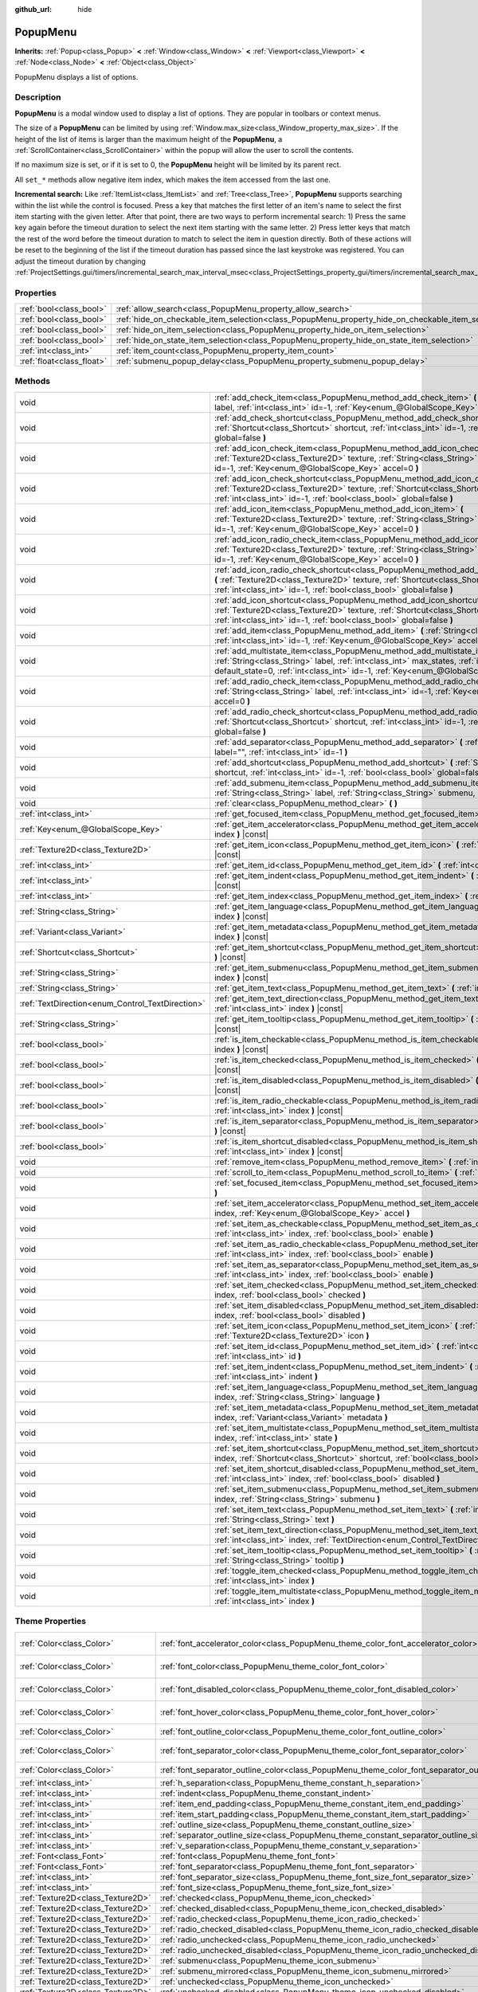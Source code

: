 :github_url: hide

.. DO NOT EDIT THIS FILE!!!
.. Generated automatically from Godot engine sources.
.. Generator: https://github.com/godotengine/godot/tree/master/doc/tools/make_rst.py.
.. XML source: https://github.com/godotengine/godot/tree/master/doc/classes/PopupMenu.xml.

.. _class_PopupMenu:

PopupMenu
=========

**Inherits:** :ref:`Popup<class_Popup>` **<** :ref:`Window<class_Window>` **<** :ref:`Viewport<class_Viewport>` **<** :ref:`Node<class_Node>` **<** :ref:`Object<class_Object>`

PopupMenu displays a list of options.

.. rst-class:: classref-introduction-group

Description
-----------

**PopupMenu** is a modal window used to display a list of options. They are popular in toolbars or context menus.

The size of a **PopupMenu** can be limited by using :ref:`Window.max_size<class_Window_property_max_size>`. If the height of the list of items is larger than the maximum height of the **PopupMenu**, a :ref:`ScrollContainer<class_ScrollContainer>` within the popup will allow the user to scroll the contents.

If no maximum size is set, or if it is set to 0, the **PopupMenu** height will be limited by its parent rect.

All ``set_*`` methods allow negative item index, which makes the item accessed from the last one.

\ **Incremental search:** Like :ref:`ItemList<class_ItemList>` and :ref:`Tree<class_Tree>`, **PopupMenu** supports searching within the list while the control is focused. Press a key that matches the first letter of an item's name to select the first item starting with the given letter. After that point, there are two ways to perform incremental search: 1) Press the same key again before the timeout duration to select the next item starting with the same letter. 2) Press letter keys that match the rest of the word before the timeout duration to match to select the item in question directly. Both of these actions will be reset to the beginning of the list if the timeout duration has passed since the last keystroke was registered. You can adjust the timeout duration by changing :ref:`ProjectSettings.gui/timers/incremental_search_max_interval_msec<class_ProjectSettings_property_gui/timers/incremental_search_max_interval_msec>`.

.. rst-class:: classref-reftable-group

Properties
----------

.. table::
   :widths: auto

   +---------------------------+----------------------------------------------------------------------------------------------------+-----------+
   | :ref:`bool<class_bool>`   | :ref:`allow_search<class_PopupMenu_property_allow_search>`                                         | ``true``  |
   +---------------------------+----------------------------------------------------------------------------------------------------+-----------+
   | :ref:`bool<class_bool>`   | :ref:`hide_on_checkable_item_selection<class_PopupMenu_property_hide_on_checkable_item_selection>` | ``true``  |
   +---------------------------+----------------------------------------------------------------------------------------------------+-----------+
   | :ref:`bool<class_bool>`   | :ref:`hide_on_item_selection<class_PopupMenu_property_hide_on_item_selection>`                     | ``true``  |
   +---------------------------+----------------------------------------------------------------------------------------------------+-----------+
   | :ref:`bool<class_bool>`   | :ref:`hide_on_state_item_selection<class_PopupMenu_property_hide_on_state_item_selection>`         | ``false`` |
   +---------------------------+----------------------------------------------------------------------------------------------------+-----------+
   | :ref:`int<class_int>`     | :ref:`item_count<class_PopupMenu_property_item_count>`                                             | ``0``     |
   +---------------------------+----------------------------------------------------------------------------------------------------+-----------+
   | :ref:`float<class_float>` | :ref:`submenu_popup_delay<class_PopupMenu_property_submenu_popup_delay>`                           | ``0.3``   |
   +---------------------------+----------------------------------------------------------------------------------------------------+-----------+

.. rst-class:: classref-reftable-group

Methods
-------

.. table::
   :widths: auto

   +--------------------------------------------------+-----------------------------------------------------------------------------------------------------------------------------------------------------------------------------------------------------------------------------------------------------------------------+
   | void                                             | :ref:`add_check_item<class_PopupMenu_method_add_check_item>` **(** :ref:`String<class_String>` label, :ref:`int<class_int>` id=-1, :ref:`Key<enum_@GlobalScope_Key>` accel=0 **)**                                                                                    |
   +--------------------------------------------------+-----------------------------------------------------------------------------------------------------------------------------------------------------------------------------------------------------------------------------------------------------------------------+
   | void                                             | :ref:`add_check_shortcut<class_PopupMenu_method_add_check_shortcut>` **(** :ref:`Shortcut<class_Shortcut>` shortcut, :ref:`int<class_int>` id=-1, :ref:`bool<class_bool>` global=false **)**                                                                          |
   +--------------------------------------------------+-----------------------------------------------------------------------------------------------------------------------------------------------------------------------------------------------------------------------------------------------------------------------+
   | void                                             | :ref:`add_icon_check_item<class_PopupMenu_method_add_icon_check_item>` **(** :ref:`Texture2D<class_Texture2D>` texture, :ref:`String<class_String>` label, :ref:`int<class_int>` id=-1, :ref:`Key<enum_@GlobalScope_Key>` accel=0 **)**                               |
   +--------------------------------------------------+-----------------------------------------------------------------------------------------------------------------------------------------------------------------------------------------------------------------------------------------------------------------------+
   | void                                             | :ref:`add_icon_check_shortcut<class_PopupMenu_method_add_icon_check_shortcut>` **(** :ref:`Texture2D<class_Texture2D>` texture, :ref:`Shortcut<class_Shortcut>` shortcut, :ref:`int<class_int>` id=-1, :ref:`bool<class_bool>` global=false **)**                     |
   +--------------------------------------------------+-----------------------------------------------------------------------------------------------------------------------------------------------------------------------------------------------------------------------------------------------------------------------+
   | void                                             | :ref:`add_icon_item<class_PopupMenu_method_add_icon_item>` **(** :ref:`Texture2D<class_Texture2D>` texture, :ref:`String<class_String>` label, :ref:`int<class_int>` id=-1, :ref:`Key<enum_@GlobalScope_Key>` accel=0 **)**                                           |
   +--------------------------------------------------+-----------------------------------------------------------------------------------------------------------------------------------------------------------------------------------------------------------------------------------------------------------------------+
   | void                                             | :ref:`add_icon_radio_check_item<class_PopupMenu_method_add_icon_radio_check_item>` **(** :ref:`Texture2D<class_Texture2D>` texture, :ref:`String<class_String>` label, :ref:`int<class_int>` id=-1, :ref:`Key<enum_@GlobalScope_Key>` accel=0 **)**                   |
   +--------------------------------------------------+-----------------------------------------------------------------------------------------------------------------------------------------------------------------------------------------------------------------------------------------------------------------------+
   | void                                             | :ref:`add_icon_radio_check_shortcut<class_PopupMenu_method_add_icon_radio_check_shortcut>` **(** :ref:`Texture2D<class_Texture2D>` texture, :ref:`Shortcut<class_Shortcut>` shortcut, :ref:`int<class_int>` id=-1, :ref:`bool<class_bool>` global=false **)**         |
   +--------------------------------------------------+-----------------------------------------------------------------------------------------------------------------------------------------------------------------------------------------------------------------------------------------------------------------------+
   | void                                             | :ref:`add_icon_shortcut<class_PopupMenu_method_add_icon_shortcut>` **(** :ref:`Texture2D<class_Texture2D>` texture, :ref:`Shortcut<class_Shortcut>` shortcut, :ref:`int<class_int>` id=-1, :ref:`bool<class_bool>` global=false **)**                                 |
   +--------------------------------------------------+-----------------------------------------------------------------------------------------------------------------------------------------------------------------------------------------------------------------------------------------------------------------------+
   | void                                             | :ref:`add_item<class_PopupMenu_method_add_item>` **(** :ref:`String<class_String>` label, :ref:`int<class_int>` id=-1, :ref:`Key<enum_@GlobalScope_Key>` accel=0 **)**                                                                                                |
   +--------------------------------------------------+-----------------------------------------------------------------------------------------------------------------------------------------------------------------------------------------------------------------------------------------------------------------------+
   | void                                             | :ref:`add_multistate_item<class_PopupMenu_method_add_multistate_item>` **(** :ref:`String<class_String>` label, :ref:`int<class_int>` max_states, :ref:`int<class_int>` default_state=0, :ref:`int<class_int>` id=-1, :ref:`Key<enum_@GlobalScope_Key>` accel=0 **)** |
   +--------------------------------------------------+-----------------------------------------------------------------------------------------------------------------------------------------------------------------------------------------------------------------------------------------------------------------------+
   | void                                             | :ref:`add_radio_check_item<class_PopupMenu_method_add_radio_check_item>` **(** :ref:`String<class_String>` label, :ref:`int<class_int>` id=-1, :ref:`Key<enum_@GlobalScope_Key>` accel=0 **)**                                                                        |
   +--------------------------------------------------+-----------------------------------------------------------------------------------------------------------------------------------------------------------------------------------------------------------------------------------------------------------------------+
   | void                                             | :ref:`add_radio_check_shortcut<class_PopupMenu_method_add_radio_check_shortcut>` **(** :ref:`Shortcut<class_Shortcut>` shortcut, :ref:`int<class_int>` id=-1, :ref:`bool<class_bool>` global=false **)**                                                              |
   +--------------------------------------------------+-----------------------------------------------------------------------------------------------------------------------------------------------------------------------------------------------------------------------------------------------------------------------+
   | void                                             | :ref:`add_separator<class_PopupMenu_method_add_separator>` **(** :ref:`String<class_String>` label="", :ref:`int<class_int>` id=-1 **)**                                                                                                                              |
   +--------------------------------------------------+-----------------------------------------------------------------------------------------------------------------------------------------------------------------------------------------------------------------------------------------------------------------------+
   | void                                             | :ref:`add_shortcut<class_PopupMenu_method_add_shortcut>` **(** :ref:`Shortcut<class_Shortcut>` shortcut, :ref:`int<class_int>` id=-1, :ref:`bool<class_bool>` global=false **)**                                                                                      |
   +--------------------------------------------------+-----------------------------------------------------------------------------------------------------------------------------------------------------------------------------------------------------------------------------------------------------------------------+
   | void                                             | :ref:`add_submenu_item<class_PopupMenu_method_add_submenu_item>` **(** :ref:`String<class_String>` label, :ref:`String<class_String>` submenu, :ref:`int<class_int>` id=-1 **)**                                                                                      |
   +--------------------------------------------------+-----------------------------------------------------------------------------------------------------------------------------------------------------------------------------------------------------------------------------------------------------------------------+
   | void                                             | :ref:`clear<class_PopupMenu_method_clear>` **(** **)**                                                                                                                                                                                                                |
   +--------------------------------------------------+-----------------------------------------------------------------------------------------------------------------------------------------------------------------------------------------------------------------------------------------------------------------------+
   | :ref:`int<class_int>`                            | :ref:`get_focused_item<class_PopupMenu_method_get_focused_item>` **(** **)** |const|                                                                                                                                                                                  |
   +--------------------------------------------------+-----------------------------------------------------------------------------------------------------------------------------------------------------------------------------------------------------------------------------------------------------------------------+
   | :ref:`Key<enum_@GlobalScope_Key>`                | :ref:`get_item_accelerator<class_PopupMenu_method_get_item_accelerator>` **(** :ref:`int<class_int>` index **)** |const|                                                                                                                                              |
   +--------------------------------------------------+-----------------------------------------------------------------------------------------------------------------------------------------------------------------------------------------------------------------------------------------------------------------------+
   | :ref:`Texture2D<class_Texture2D>`                | :ref:`get_item_icon<class_PopupMenu_method_get_item_icon>` **(** :ref:`int<class_int>` index **)** |const|                                                                                                                                                            |
   +--------------------------------------------------+-----------------------------------------------------------------------------------------------------------------------------------------------------------------------------------------------------------------------------------------------------------------------+
   | :ref:`int<class_int>`                            | :ref:`get_item_id<class_PopupMenu_method_get_item_id>` **(** :ref:`int<class_int>` index **)** |const|                                                                                                                                                                |
   +--------------------------------------------------+-----------------------------------------------------------------------------------------------------------------------------------------------------------------------------------------------------------------------------------------------------------------------+
   | :ref:`int<class_int>`                            | :ref:`get_item_indent<class_PopupMenu_method_get_item_indent>` **(** :ref:`int<class_int>` index **)** |const|                                                                                                                                                        |
   +--------------------------------------------------+-----------------------------------------------------------------------------------------------------------------------------------------------------------------------------------------------------------------------------------------------------------------------+
   | :ref:`int<class_int>`                            | :ref:`get_item_index<class_PopupMenu_method_get_item_index>` **(** :ref:`int<class_int>` id **)** |const|                                                                                                                                                             |
   +--------------------------------------------------+-----------------------------------------------------------------------------------------------------------------------------------------------------------------------------------------------------------------------------------------------------------------------+
   | :ref:`String<class_String>`                      | :ref:`get_item_language<class_PopupMenu_method_get_item_language>` **(** :ref:`int<class_int>` index **)** |const|                                                                                                                                                    |
   +--------------------------------------------------+-----------------------------------------------------------------------------------------------------------------------------------------------------------------------------------------------------------------------------------------------------------------------+
   | :ref:`Variant<class_Variant>`                    | :ref:`get_item_metadata<class_PopupMenu_method_get_item_metadata>` **(** :ref:`int<class_int>` index **)** |const|                                                                                                                                                    |
   +--------------------------------------------------+-----------------------------------------------------------------------------------------------------------------------------------------------------------------------------------------------------------------------------------------------------------------------+
   | :ref:`Shortcut<class_Shortcut>`                  | :ref:`get_item_shortcut<class_PopupMenu_method_get_item_shortcut>` **(** :ref:`int<class_int>` index **)** |const|                                                                                                                                                    |
   +--------------------------------------------------+-----------------------------------------------------------------------------------------------------------------------------------------------------------------------------------------------------------------------------------------------------------------------+
   | :ref:`String<class_String>`                      | :ref:`get_item_submenu<class_PopupMenu_method_get_item_submenu>` **(** :ref:`int<class_int>` index **)** |const|                                                                                                                                                      |
   +--------------------------------------------------+-----------------------------------------------------------------------------------------------------------------------------------------------------------------------------------------------------------------------------------------------------------------------+
   | :ref:`String<class_String>`                      | :ref:`get_item_text<class_PopupMenu_method_get_item_text>` **(** :ref:`int<class_int>` index **)** |const|                                                                                                                                                            |
   +--------------------------------------------------+-----------------------------------------------------------------------------------------------------------------------------------------------------------------------------------------------------------------------------------------------------------------------+
   | :ref:`TextDirection<enum_Control_TextDirection>` | :ref:`get_item_text_direction<class_PopupMenu_method_get_item_text_direction>` **(** :ref:`int<class_int>` index **)** |const|                                                                                                                                        |
   +--------------------------------------------------+-----------------------------------------------------------------------------------------------------------------------------------------------------------------------------------------------------------------------------------------------------------------------+
   | :ref:`String<class_String>`                      | :ref:`get_item_tooltip<class_PopupMenu_method_get_item_tooltip>` **(** :ref:`int<class_int>` index **)** |const|                                                                                                                                                      |
   +--------------------------------------------------+-----------------------------------------------------------------------------------------------------------------------------------------------------------------------------------------------------------------------------------------------------------------------+
   | :ref:`bool<class_bool>`                          | :ref:`is_item_checkable<class_PopupMenu_method_is_item_checkable>` **(** :ref:`int<class_int>` index **)** |const|                                                                                                                                                    |
   +--------------------------------------------------+-----------------------------------------------------------------------------------------------------------------------------------------------------------------------------------------------------------------------------------------------------------------------+
   | :ref:`bool<class_bool>`                          | :ref:`is_item_checked<class_PopupMenu_method_is_item_checked>` **(** :ref:`int<class_int>` index **)** |const|                                                                                                                                                        |
   +--------------------------------------------------+-----------------------------------------------------------------------------------------------------------------------------------------------------------------------------------------------------------------------------------------------------------------------+
   | :ref:`bool<class_bool>`                          | :ref:`is_item_disabled<class_PopupMenu_method_is_item_disabled>` **(** :ref:`int<class_int>` index **)** |const|                                                                                                                                                      |
   +--------------------------------------------------+-----------------------------------------------------------------------------------------------------------------------------------------------------------------------------------------------------------------------------------------------------------------------+
   | :ref:`bool<class_bool>`                          | :ref:`is_item_radio_checkable<class_PopupMenu_method_is_item_radio_checkable>` **(** :ref:`int<class_int>` index **)** |const|                                                                                                                                        |
   +--------------------------------------------------+-----------------------------------------------------------------------------------------------------------------------------------------------------------------------------------------------------------------------------------------------------------------------+
   | :ref:`bool<class_bool>`                          | :ref:`is_item_separator<class_PopupMenu_method_is_item_separator>` **(** :ref:`int<class_int>` index **)** |const|                                                                                                                                                    |
   +--------------------------------------------------+-----------------------------------------------------------------------------------------------------------------------------------------------------------------------------------------------------------------------------------------------------------------------+
   | :ref:`bool<class_bool>`                          | :ref:`is_item_shortcut_disabled<class_PopupMenu_method_is_item_shortcut_disabled>` **(** :ref:`int<class_int>` index **)** |const|                                                                                                                                    |
   +--------------------------------------------------+-----------------------------------------------------------------------------------------------------------------------------------------------------------------------------------------------------------------------------------------------------------------------+
   | void                                             | :ref:`remove_item<class_PopupMenu_method_remove_item>` **(** :ref:`int<class_int>` index **)**                                                                                                                                                                        |
   +--------------------------------------------------+-----------------------------------------------------------------------------------------------------------------------------------------------------------------------------------------------------------------------------------------------------------------------+
   | void                                             | :ref:`scroll_to_item<class_PopupMenu_method_scroll_to_item>` **(** :ref:`int<class_int>` index **)**                                                                                                                                                                  |
   +--------------------------------------------------+-----------------------------------------------------------------------------------------------------------------------------------------------------------------------------------------------------------------------------------------------------------------------+
   | void                                             | :ref:`set_focused_item<class_PopupMenu_method_set_focused_item>` **(** :ref:`int<class_int>` index **)**                                                                                                                                                              |
   +--------------------------------------------------+-----------------------------------------------------------------------------------------------------------------------------------------------------------------------------------------------------------------------------------------------------------------------+
   | void                                             | :ref:`set_item_accelerator<class_PopupMenu_method_set_item_accelerator>` **(** :ref:`int<class_int>` index, :ref:`Key<enum_@GlobalScope_Key>` accel **)**                                                                                                             |
   +--------------------------------------------------+-----------------------------------------------------------------------------------------------------------------------------------------------------------------------------------------------------------------------------------------------------------------------+
   | void                                             | :ref:`set_item_as_checkable<class_PopupMenu_method_set_item_as_checkable>` **(** :ref:`int<class_int>` index, :ref:`bool<class_bool>` enable **)**                                                                                                                    |
   +--------------------------------------------------+-----------------------------------------------------------------------------------------------------------------------------------------------------------------------------------------------------------------------------------------------------------------------+
   | void                                             | :ref:`set_item_as_radio_checkable<class_PopupMenu_method_set_item_as_radio_checkable>` **(** :ref:`int<class_int>` index, :ref:`bool<class_bool>` enable **)**                                                                                                        |
   +--------------------------------------------------+-----------------------------------------------------------------------------------------------------------------------------------------------------------------------------------------------------------------------------------------------------------------------+
   | void                                             | :ref:`set_item_as_separator<class_PopupMenu_method_set_item_as_separator>` **(** :ref:`int<class_int>` index, :ref:`bool<class_bool>` enable **)**                                                                                                                    |
   +--------------------------------------------------+-----------------------------------------------------------------------------------------------------------------------------------------------------------------------------------------------------------------------------------------------------------------------+
   | void                                             | :ref:`set_item_checked<class_PopupMenu_method_set_item_checked>` **(** :ref:`int<class_int>` index, :ref:`bool<class_bool>` checked **)**                                                                                                                             |
   +--------------------------------------------------+-----------------------------------------------------------------------------------------------------------------------------------------------------------------------------------------------------------------------------------------------------------------------+
   | void                                             | :ref:`set_item_disabled<class_PopupMenu_method_set_item_disabled>` **(** :ref:`int<class_int>` index, :ref:`bool<class_bool>` disabled **)**                                                                                                                          |
   +--------------------------------------------------+-----------------------------------------------------------------------------------------------------------------------------------------------------------------------------------------------------------------------------------------------------------------------+
   | void                                             | :ref:`set_item_icon<class_PopupMenu_method_set_item_icon>` **(** :ref:`int<class_int>` index, :ref:`Texture2D<class_Texture2D>` icon **)**                                                                                                                            |
   +--------------------------------------------------+-----------------------------------------------------------------------------------------------------------------------------------------------------------------------------------------------------------------------------------------------------------------------+
   | void                                             | :ref:`set_item_id<class_PopupMenu_method_set_item_id>` **(** :ref:`int<class_int>` index, :ref:`int<class_int>` id **)**                                                                                                                                              |
   +--------------------------------------------------+-----------------------------------------------------------------------------------------------------------------------------------------------------------------------------------------------------------------------------------------------------------------------+
   | void                                             | :ref:`set_item_indent<class_PopupMenu_method_set_item_indent>` **(** :ref:`int<class_int>` index, :ref:`int<class_int>` indent **)**                                                                                                                                  |
   +--------------------------------------------------+-----------------------------------------------------------------------------------------------------------------------------------------------------------------------------------------------------------------------------------------------------------------------+
   | void                                             | :ref:`set_item_language<class_PopupMenu_method_set_item_language>` **(** :ref:`int<class_int>` index, :ref:`String<class_String>` language **)**                                                                                                                      |
   +--------------------------------------------------+-----------------------------------------------------------------------------------------------------------------------------------------------------------------------------------------------------------------------------------------------------------------------+
   | void                                             | :ref:`set_item_metadata<class_PopupMenu_method_set_item_metadata>` **(** :ref:`int<class_int>` index, :ref:`Variant<class_Variant>` metadata **)**                                                                                                                    |
   +--------------------------------------------------+-----------------------------------------------------------------------------------------------------------------------------------------------------------------------------------------------------------------------------------------------------------------------+
   | void                                             | :ref:`set_item_multistate<class_PopupMenu_method_set_item_multistate>` **(** :ref:`int<class_int>` index, :ref:`int<class_int>` state **)**                                                                                                                           |
   +--------------------------------------------------+-----------------------------------------------------------------------------------------------------------------------------------------------------------------------------------------------------------------------------------------------------------------------+
   | void                                             | :ref:`set_item_shortcut<class_PopupMenu_method_set_item_shortcut>` **(** :ref:`int<class_int>` index, :ref:`Shortcut<class_Shortcut>` shortcut, :ref:`bool<class_bool>` global=false **)**                                                                            |
   +--------------------------------------------------+-----------------------------------------------------------------------------------------------------------------------------------------------------------------------------------------------------------------------------------------------------------------------+
   | void                                             | :ref:`set_item_shortcut_disabled<class_PopupMenu_method_set_item_shortcut_disabled>` **(** :ref:`int<class_int>` index, :ref:`bool<class_bool>` disabled **)**                                                                                                        |
   +--------------------------------------------------+-----------------------------------------------------------------------------------------------------------------------------------------------------------------------------------------------------------------------------------------------------------------------+
   | void                                             | :ref:`set_item_submenu<class_PopupMenu_method_set_item_submenu>` **(** :ref:`int<class_int>` index, :ref:`String<class_String>` submenu **)**                                                                                                                         |
   +--------------------------------------------------+-----------------------------------------------------------------------------------------------------------------------------------------------------------------------------------------------------------------------------------------------------------------------+
   | void                                             | :ref:`set_item_text<class_PopupMenu_method_set_item_text>` **(** :ref:`int<class_int>` index, :ref:`String<class_String>` text **)**                                                                                                                                  |
   +--------------------------------------------------+-----------------------------------------------------------------------------------------------------------------------------------------------------------------------------------------------------------------------------------------------------------------------+
   | void                                             | :ref:`set_item_text_direction<class_PopupMenu_method_set_item_text_direction>` **(** :ref:`int<class_int>` index, :ref:`TextDirection<enum_Control_TextDirection>` direction **)**                                                                                    |
   +--------------------------------------------------+-----------------------------------------------------------------------------------------------------------------------------------------------------------------------------------------------------------------------------------------------------------------------+
   | void                                             | :ref:`set_item_tooltip<class_PopupMenu_method_set_item_tooltip>` **(** :ref:`int<class_int>` index, :ref:`String<class_String>` tooltip **)**                                                                                                                         |
   +--------------------------------------------------+-----------------------------------------------------------------------------------------------------------------------------------------------------------------------------------------------------------------------------------------------------------------------+
   | void                                             | :ref:`toggle_item_checked<class_PopupMenu_method_toggle_item_checked>` **(** :ref:`int<class_int>` index **)**                                                                                                                                                        |
   +--------------------------------------------------+-----------------------------------------------------------------------------------------------------------------------------------------------------------------------------------------------------------------------------------------------------------------------+
   | void                                             | :ref:`toggle_item_multistate<class_PopupMenu_method_toggle_item_multistate>` **(** :ref:`int<class_int>` index **)**                                                                                                                                                  |
   +--------------------------------------------------+-----------------------------------------------------------------------------------------------------------------------------------------------------------------------------------------------------------------------------------------------------------------------+

.. rst-class:: classref-reftable-group

Theme Properties
----------------

.. table::
   :widths: auto

   +-----------------------------------+-----------------------------------------------------------------------------------------------+-----------------------------------+
   | :ref:`Color<class_Color>`         | :ref:`font_accelerator_color<class_PopupMenu_theme_color_font_accelerator_color>`             | ``Color(0.7, 0.7, 0.7, 0.8)``     |
   +-----------------------------------+-----------------------------------------------------------------------------------------------+-----------------------------------+
   | :ref:`Color<class_Color>`         | :ref:`font_color<class_PopupMenu_theme_color_font_color>`                                     | ``Color(0.875, 0.875, 0.875, 1)`` |
   +-----------------------------------+-----------------------------------------------------------------------------------------------+-----------------------------------+
   | :ref:`Color<class_Color>`         | :ref:`font_disabled_color<class_PopupMenu_theme_color_font_disabled_color>`                   | ``Color(0.4, 0.4, 0.4, 0.8)``     |
   +-----------------------------------+-----------------------------------------------------------------------------------------------+-----------------------------------+
   | :ref:`Color<class_Color>`         | :ref:`font_hover_color<class_PopupMenu_theme_color_font_hover_color>`                         | ``Color(0.875, 0.875, 0.875, 1)`` |
   +-----------------------------------+-----------------------------------------------------------------------------------------------+-----------------------------------+
   | :ref:`Color<class_Color>`         | :ref:`font_outline_color<class_PopupMenu_theme_color_font_outline_color>`                     | ``Color(1, 1, 1, 1)``             |
   +-----------------------------------+-----------------------------------------------------------------------------------------------+-----------------------------------+
   | :ref:`Color<class_Color>`         | :ref:`font_separator_color<class_PopupMenu_theme_color_font_separator_color>`                 | ``Color(0.875, 0.875, 0.875, 1)`` |
   +-----------------------------------+-----------------------------------------------------------------------------------------------+-----------------------------------+
   | :ref:`Color<class_Color>`         | :ref:`font_separator_outline_color<class_PopupMenu_theme_color_font_separator_outline_color>` | ``Color(1, 1, 1, 1)``             |
   +-----------------------------------+-----------------------------------------------------------------------------------------------+-----------------------------------+
   | :ref:`int<class_int>`             | :ref:`h_separation<class_PopupMenu_theme_constant_h_separation>`                              | ``4``                             |
   +-----------------------------------+-----------------------------------------------------------------------------------------------+-----------------------------------+
   | :ref:`int<class_int>`             | :ref:`indent<class_PopupMenu_theme_constant_indent>`                                          | ``10``                            |
   +-----------------------------------+-----------------------------------------------------------------------------------------------+-----------------------------------+
   | :ref:`int<class_int>`             | :ref:`item_end_padding<class_PopupMenu_theme_constant_item_end_padding>`                      | ``2``                             |
   +-----------------------------------+-----------------------------------------------------------------------------------------------+-----------------------------------+
   | :ref:`int<class_int>`             | :ref:`item_start_padding<class_PopupMenu_theme_constant_item_start_padding>`                  | ``2``                             |
   +-----------------------------------+-----------------------------------------------------------------------------------------------+-----------------------------------+
   | :ref:`int<class_int>`             | :ref:`outline_size<class_PopupMenu_theme_constant_outline_size>`                              | ``0``                             |
   +-----------------------------------+-----------------------------------------------------------------------------------------------+-----------------------------------+
   | :ref:`int<class_int>`             | :ref:`separator_outline_size<class_PopupMenu_theme_constant_separator_outline_size>`          | ``0``                             |
   +-----------------------------------+-----------------------------------------------------------------------------------------------+-----------------------------------+
   | :ref:`int<class_int>`             | :ref:`v_separation<class_PopupMenu_theme_constant_v_separation>`                              | ``4``                             |
   +-----------------------------------+-----------------------------------------------------------------------------------------------+-----------------------------------+
   | :ref:`Font<class_Font>`           | :ref:`font<class_PopupMenu_theme_font_font>`                                                  |                                   |
   +-----------------------------------+-----------------------------------------------------------------------------------------------+-----------------------------------+
   | :ref:`Font<class_Font>`           | :ref:`font_separator<class_PopupMenu_theme_font_font_separator>`                              |                                   |
   +-----------------------------------+-----------------------------------------------------------------------------------------------+-----------------------------------+
   | :ref:`int<class_int>`             | :ref:`font_separator_size<class_PopupMenu_theme_font_size_font_separator_size>`               |                                   |
   +-----------------------------------+-----------------------------------------------------------------------------------------------+-----------------------------------+
   | :ref:`int<class_int>`             | :ref:`font_size<class_PopupMenu_theme_font_size_font_size>`                                   |                                   |
   +-----------------------------------+-----------------------------------------------------------------------------------------------+-----------------------------------+
   | :ref:`Texture2D<class_Texture2D>` | :ref:`checked<class_PopupMenu_theme_icon_checked>`                                            |                                   |
   +-----------------------------------+-----------------------------------------------------------------------------------------------+-----------------------------------+
   | :ref:`Texture2D<class_Texture2D>` | :ref:`checked_disabled<class_PopupMenu_theme_icon_checked_disabled>`                          |                                   |
   +-----------------------------------+-----------------------------------------------------------------------------------------------+-----------------------------------+
   | :ref:`Texture2D<class_Texture2D>` | :ref:`radio_checked<class_PopupMenu_theme_icon_radio_checked>`                                |                                   |
   +-----------------------------------+-----------------------------------------------------------------------------------------------+-----------------------------------+
   | :ref:`Texture2D<class_Texture2D>` | :ref:`radio_checked_disabled<class_PopupMenu_theme_icon_radio_checked_disabled>`              |                                   |
   +-----------------------------------+-----------------------------------------------------------------------------------------------+-----------------------------------+
   | :ref:`Texture2D<class_Texture2D>` | :ref:`radio_unchecked<class_PopupMenu_theme_icon_radio_unchecked>`                            |                                   |
   +-----------------------------------+-----------------------------------------------------------------------------------------------+-----------------------------------+
   | :ref:`Texture2D<class_Texture2D>` | :ref:`radio_unchecked_disabled<class_PopupMenu_theme_icon_radio_unchecked_disabled>`          |                                   |
   +-----------------------------------+-----------------------------------------------------------------------------------------------+-----------------------------------+
   | :ref:`Texture2D<class_Texture2D>` | :ref:`submenu<class_PopupMenu_theme_icon_submenu>`                                            |                                   |
   +-----------------------------------+-----------------------------------------------------------------------------------------------+-----------------------------------+
   | :ref:`Texture2D<class_Texture2D>` | :ref:`submenu_mirrored<class_PopupMenu_theme_icon_submenu_mirrored>`                          |                                   |
   +-----------------------------------+-----------------------------------------------------------------------------------------------+-----------------------------------+
   | :ref:`Texture2D<class_Texture2D>` | :ref:`unchecked<class_PopupMenu_theme_icon_unchecked>`                                        |                                   |
   +-----------------------------------+-----------------------------------------------------------------------------------------------+-----------------------------------+
   | :ref:`Texture2D<class_Texture2D>` | :ref:`unchecked_disabled<class_PopupMenu_theme_icon_unchecked_disabled>`                      |                                   |
   +-----------------------------------+-----------------------------------------------------------------------------------------------+-----------------------------------+
   | :ref:`StyleBox<class_StyleBox>`   | :ref:`hover<class_PopupMenu_theme_style_hover>`                                               |                                   |
   +-----------------------------------+-----------------------------------------------------------------------------------------------+-----------------------------------+
   | :ref:`StyleBox<class_StyleBox>`   | :ref:`labeled_separator_left<class_PopupMenu_theme_style_labeled_separator_left>`             |                                   |
   +-----------------------------------+-----------------------------------------------------------------------------------------------+-----------------------------------+
   | :ref:`StyleBox<class_StyleBox>`   | :ref:`labeled_separator_right<class_PopupMenu_theme_style_labeled_separator_right>`           |                                   |
   +-----------------------------------+-----------------------------------------------------------------------------------------------+-----------------------------------+
   | :ref:`StyleBox<class_StyleBox>`   | :ref:`panel<class_PopupMenu_theme_style_panel>`                                               |                                   |
   +-----------------------------------+-----------------------------------------------------------------------------------------------+-----------------------------------+
   | :ref:`StyleBox<class_StyleBox>`   | :ref:`panel_disabled<class_PopupMenu_theme_style_panel_disabled>`                             |                                   |
   +-----------------------------------+-----------------------------------------------------------------------------------------------+-----------------------------------+
   | :ref:`StyleBox<class_StyleBox>`   | :ref:`separator<class_PopupMenu_theme_style_separator>`                                       |                                   |
   +-----------------------------------+-----------------------------------------------------------------------------------------------+-----------------------------------+

.. rst-class:: classref-section-separator

----

.. rst-class:: classref-descriptions-group

Signals
-------

.. _class_PopupMenu_signal_id_focused:

.. rst-class:: classref-signal

**id_focused** **(** :ref:`int<class_int>` id **)**

Emitted when the user navigated to an item of some ``id`` using the :ref:`ProjectSettings.input/ui_up<class_ProjectSettings_property_input/ui_up>` or :ref:`ProjectSettings.input/ui_down<class_ProjectSettings_property_input/ui_down>` input action.

.. rst-class:: classref-item-separator

----

.. _class_PopupMenu_signal_id_pressed:

.. rst-class:: classref-signal

**id_pressed** **(** :ref:`int<class_int>` id **)**

Emitted when an item of some ``id`` is pressed or its accelerator is activated.

\ **Note:** If ``id`` is negative (either explicitly or due to overflow), this will return the corresponding index instead.

.. rst-class:: classref-item-separator

----

.. _class_PopupMenu_signal_index_pressed:

.. rst-class:: classref-signal

**index_pressed** **(** :ref:`int<class_int>` index **)**

Emitted when an item of some ``index`` is pressed or its accelerator is activated.

.. rst-class:: classref-item-separator

----

.. _class_PopupMenu_signal_menu_changed:

.. rst-class:: classref-signal

**menu_changed** **(** **)**

Emitted when any item is added, modified or removed.

.. rst-class:: classref-section-separator

----

.. rst-class:: classref-descriptions-group

Property Descriptions
---------------------

.. _class_PopupMenu_property_allow_search:

.. rst-class:: classref-property

:ref:`bool<class_bool>` **allow_search** = ``true``

.. rst-class:: classref-property-setget

- void **set_allow_search** **(** :ref:`bool<class_bool>` value **)**
- :ref:`bool<class_bool>` **get_allow_search** **(** **)**

If ``true``, allows navigating **PopupMenu** with letter keys.

.. rst-class:: classref-item-separator

----

.. _class_PopupMenu_property_hide_on_checkable_item_selection:

.. rst-class:: classref-property

:ref:`bool<class_bool>` **hide_on_checkable_item_selection** = ``true``

.. rst-class:: classref-property-setget

- void **set_hide_on_checkable_item_selection** **(** :ref:`bool<class_bool>` value **)**
- :ref:`bool<class_bool>` **is_hide_on_checkable_item_selection** **(** **)**

If ``true``, hides the **PopupMenu** when a checkbox or radio button is selected.

.. rst-class:: classref-item-separator

----

.. _class_PopupMenu_property_hide_on_item_selection:

.. rst-class:: classref-property

:ref:`bool<class_bool>` **hide_on_item_selection** = ``true``

.. rst-class:: classref-property-setget

- void **set_hide_on_item_selection** **(** :ref:`bool<class_bool>` value **)**
- :ref:`bool<class_bool>` **is_hide_on_item_selection** **(** **)**

If ``true``, hides the **PopupMenu** when an item is selected.

.. rst-class:: classref-item-separator

----

.. _class_PopupMenu_property_hide_on_state_item_selection:

.. rst-class:: classref-property

:ref:`bool<class_bool>` **hide_on_state_item_selection** = ``false``

.. rst-class:: classref-property-setget

- void **set_hide_on_state_item_selection** **(** :ref:`bool<class_bool>` value **)**
- :ref:`bool<class_bool>` **is_hide_on_state_item_selection** **(** **)**

If ``true``, hides the **PopupMenu** when a state item is selected.

.. rst-class:: classref-item-separator

----

.. _class_PopupMenu_property_item_count:

.. rst-class:: classref-property

:ref:`int<class_int>` **item_count** = ``0``

.. rst-class:: classref-property-setget

- void **set_item_count** **(** :ref:`int<class_int>` value **)**
- :ref:`int<class_int>` **get_item_count** **(** **)**

The number of items currently in the list.

.. rst-class:: classref-item-separator

----

.. _class_PopupMenu_property_submenu_popup_delay:

.. rst-class:: classref-property

:ref:`float<class_float>` **submenu_popup_delay** = ``0.3``

.. rst-class:: classref-property-setget

- void **set_submenu_popup_delay** **(** :ref:`float<class_float>` value **)**
- :ref:`float<class_float>` **get_submenu_popup_delay** **(** **)**

Sets the delay time in seconds for the submenu item to popup on mouse hovering. If the popup menu is added as a child of another (acting as a submenu), it will inherit the delay time of the parent menu item.

.. rst-class:: classref-section-separator

----

.. rst-class:: classref-descriptions-group

Method Descriptions
-------------------

.. _class_PopupMenu_method_add_check_item:

.. rst-class:: classref-method

void **add_check_item** **(** :ref:`String<class_String>` label, :ref:`int<class_int>` id=-1, :ref:`Key<enum_@GlobalScope_Key>` accel=0 **)**

Adds a new checkable item with text ``label``.

An ``id`` can optionally be provided, as well as an accelerator (``accel``). If no ``id`` is provided, one will be created from the index. If no ``accel`` is provided then the default ``0`` will be assigned to it. See :ref:`get_item_accelerator<class_PopupMenu_method_get_item_accelerator>` for more info on accelerators.

\ **Note:** Checkable items just display a checkmark, but don't have any built-in checking behavior and must be checked/unchecked manually. See :ref:`set_item_checked<class_PopupMenu_method_set_item_checked>` for more info on how to control it.

.. rst-class:: classref-item-separator

----

.. _class_PopupMenu_method_add_check_shortcut:

.. rst-class:: classref-method

void **add_check_shortcut** **(** :ref:`Shortcut<class_Shortcut>` shortcut, :ref:`int<class_int>` id=-1, :ref:`bool<class_bool>` global=false **)**

Adds a new checkable item and assigns the specified :ref:`Shortcut<class_Shortcut>` to it. Sets the label of the checkbox to the :ref:`Shortcut<class_Shortcut>`'s name.

An ``id`` can optionally be provided. If no ``id`` is provided, one will be created from the index.

\ **Note:** Checkable items just display a checkmark, but don't have any built-in checking behavior and must be checked/unchecked manually. See :ref:`set_item_checked<class_PopupMenu_method_set_item_checked>` for more info on how to control it.

.. rst-class:: classref-item-separator

----

.. _class_PopupMenu_method_add_icon_check_item:

.. rst-class:: classref-method

void **add_icon_check_item** **(** :ref:`Texture2D<class_Texture2D>` texture, :ref:`String<class_String>` label, :ref:`int<class_int>` id=-1, :ref:`Key<enum_@GlobalScope_Key>` accel=0 **)**

Adds a new checkable item with text ``label`` and icon ``texture``.

An ``id`` can optionally be provided, as well as an accelerator (``accel``). If no ``id`` is provided, one will be created from the index. If no ``accel`` is provided then the default ``0`` will be assigned to it. See :ref:`get_item_accelerator<class_PopupMenu_method_get_item_accelerator>` for more info on accelerators.

\ **Note:** Checkable items just display a checkmark, but don't have any built-in checking behavior and must be checked/unchecked manually. See :ref:`set_item_checked<class_PopupMenu_method_set_item_checked>` for more info on how to control it.

.. rst-class:: classref-item-separator

----

.. _class_PopupMenu_method_add_icon_check_shortcut:

.. rst-class:: classref-method

void **add_icon_check_shortcut** **(** :ref:`Texture2D<class_Texture2D>` texture, :ref:`Shortcut<class_Shortcut>` shortcut, :ref:`int<class_int>` id=-1, :ref:`bool<class_bool>` global=false **)**

Adds a new checkable item and assigns the specified :ref:`Shortcut<class_Shortcut>` and icon ``texture`` to it. Sets the label of the checkbox to the :ref:`Shortcut<class_Shortcut>`'s name.

An ``id`` can optionally be provided. If no ``id`` is provided, one will be created from the index.

\ **Note:** Checkable items just display a checkmark, but don't have any built-in checking behavior and must be checked/unchecked manually. See :ref:`set_item_checked<class_PopupMenu_method_set_item_checked>` for more info on how to control it.

.. rst-class:: classref-item-separator

----

.. _class_PopupMenu_method_add_icon_item:

.. rst-class:: classref-method

void **add_icon_item** **(** :ref:`Texture2D<class_Texture2D>` texture, :ref:`String<class_String>` label, :ref:`int<class_int>` id=-1, :ref:`Key<enum_@GlobalScope_Key>` accel=0 **)**

Adds a new item with text ``label`` and icon ``texture``.

An ``id`` can optionally be provided, as well as an accelerator (``accel``). If no ``id`` is provided, one will be created from the index. If no ``accel`` is provided then the default ``0`` will be assigned to it. See :ref:`get_item_accelerator<class_PopupMenu_method_get_item_accelerator>` for more info on accelerators.

.. rst-class:: classref-item-separator

----

.. _class_PopupMenu_method_add_icon_radio_check_item:

.. rst-class:: classref-method

void **add_icon_radio_check_item** **(** :ref:`Texture2D<class_Texture2D>` texture, :ref:`String<class_String>` label, :ref:`int<class_int>` id=-1, :ref:`Key<enum_@GlobalScope_Key>` accel=0 **)**

Same as :ref:`add_icon_check_item<class_PopupMenu_method_add_icon_check_item>`, but uses a radio check button.

.. rst-class:: classref-item-separator

----

.. _class_PopupMenu_method_add_icon_radio_check_shortcut:

.. rst-class:: classref-method

void **add_icon_radio_check_shortcut** **(** :ref:`Texture2D<class_Texture2D>` texture, :ref:`Shortcut<class_Shortcut>` shortcut, :ref:`int<class_int>` id=-1, :ref:`bool<class_bool>` global=false **)**

Same as :ref:`add_icon_check_shortcut<class_PopupMenu_method_add_icon_check_shortcut>`, but uses a radio check button.

.. rst-class:: classref-item-separator

----

.. _class_PopupMenu_method_add_icon_shortcut:

.. rst-class:: classref-method

void **add_icon_shortcut** **(** :ref:`Texture2D<class_Texture2D>` texture, :ref:`Shortcut<class_Shortcut>` shortcut, :ref:`int<class_int>` id=-1, :ref:`bool<class_bool>` global=false **)**

Adds a new item and assigns the specified :ref:`Shortcut<class_Shortcut>` and icon ``texture`` to it. Sets the label of the checkbox to the :ref:`Shortcut<class_Shortcut>`'s name.

An ``id`` can optionally be provided. If no ``id`` is provided, one will be created from the index.

.. rst-class:: classref-item-separator

----

.. _class_PopupMenu_method_add_item:

.. rst-class:: classref-method

void **add_item** **(** :ref:`String<class_String>` label, :ref:`int<class_int>` id=-1, :ref:`Key<enum_@GlobalScope_Key>` accel=0 **)**

Adds a new item with text ``label``.

An ``id`` can optionally be provided, as well as an accelerator (``accel``). If no ``id`` is provided, one will be created from the index. If no ``accel`` is provided then the default ``0`` will be assigned to it. See :ref:`get_item_accelerator<class_PopupMenu_method_get_item_accelerator>` for more info on accelerators.

\ **Note:** The provided ``id`` is used only in :ref:`id_pressed<class_PopupMenu_signal_id_pressed>` and :ref:`id_focused<class_PopupMenu_signal_id_focused>` signals. It's not related to the ``index`` arguments in e.g. :ref:`set_item_checked<class_PopupMenu_method_set_item_checked>`.

.. rst-class:: classref-item-separator

----

.. _class_PopupMenu_method_add_multistate_item:

.. rst-class:: classref-method

void **add_multistate_item** **(** :ref:`String<class_String>` label, :ref:`int<class_int>` max_states, :ref:`int<class_int>` default_state=0, :ref:`int<class_int>` id=-1, :ref:`Key<enum_@GlobalScope_Key>` accel=0 **)**

Adds a new multistate item with text ``label``.

Contrarily to normal binary items, multistate items can have more than two states, as defined by ``max_states``. Each press or activate of the item will increase the state by one. The default value is defined by ``default_state``.

An ``id`` can optionally be provided, as well as an accelerator (``accel``). If no ``id`` is provided, one will be created from the index. If no ``accel`` is provided then the default ``0`` will be assigned to it. See :ref:`get_item_accelerator<class_PopupMenu_method_get_item_accelerator>` for more info on accelerators.

.. rst-class:: classref-item-separator

----

.. _class_PopupMenu_method_add_radio_check_item:

.. rst-class:: classref-method

void **add_radio_check_item** **(** :ref:`String<class_String>` label, :ref:`int<class_int>` id=-1, :ref:`Key<enum_@GlobalScope_Key>` accel=0 **)**

Adds a new radio check button with text ``label``.

An ``id`` can optionally be provided, as well as an accelerator (``accel``). If no ``id`` is provided, one will be created from the index. If no ``accel`` is provided then the default ``0`` will be assigned to it. See :ref:`get_item_accelerator<class_PopupMenu_method_get_item_accelerator>` for more info on accelerators.

\ **Note:** Checkable items just display a checkmark, but don't have any built-in checking behavior and must be checked/unchecked manually. See :ref:`set_item_checked<class_PopupMenu_method_set_item_checked>` for more info on how to control it.

.. rst-class:: classref-item-separator

----

.. _class_PopupMenu_method_add_radio_check_shortcut:

.. rst-class:: classref-method

void **add_radio_check_shortcut** **(** :ref:`Shortcut<class_Shortcut>` shortcut, :ref:`int<class_int>` id=-1, :ref:`bool<class_bool>` global=false **)**

Adds a new radio check button and assigns a :ref:`Shortcut<class_Shortcut>` to it. Sets the label of the checkbox to the :ref:`Shortcut<class_Shortcut>`'s name.

An ``id`` can optionally be provided. If no ``id`` is provided, one will be created from the index.

\ **Note:** Checkable items just display a checkmark, but don't have any built-in checking behavior and must be checked/unchecked manually. See :ref:`set_item_checked<class_PopupMenu_method_set_item_checked>` for more info on how to control it.

.. rst-class:: classref-item-separator

----

.. _class_PopupMenu_method_add_separator:

.. rst-class:: classref-method

void **add_separator** **(** :ref:`String<class_String>` label="", :ref:`int<class_int>` id=-1 **)**

Adds a separator between items. Separators also occupy an index, which you can set by using the ``id`` parameter.

A ``label`` can optionally be provided, which will appear at the center of the separator.

.. rst-class:: classref-item-separator

----

.. _class_PopupMenu_method_add_shortcut:

.. rst-class:: classref-method

void **add_shortcut** **(** :ref:`Shortcut<class_Shortcut>` shortcut, :ref:`int<class_int>` id=-1, :ref:`bool<class_bool>` global=false **)**

Adds a :ref:`Shortcut<class_Shortcut>`.

An ``id`` can optionally be provided. If no ``id`` is provided, one will be created from the index.

.. rst-class:: classref-item-separator

----

.. _class_PopupMenu_method_add_submenu_item:

.. rst-class:: classref-method

void **add_submenu_item** **(** :ref:`String<class_String>` label, :ref:`String<class_String>` submenu, :ref:`int<class_int>` id=-1 **)**

Adds an item that will act as a submenu of the parent **PopupMenu** node when clicked. The ``submenu`` argument is the name of the child **PopupMenu** node that will be shown when the item is clicked.

An ``id`` can optionally be provided. If no ``id`` is provided, one will be created from the index.

.. rst-class:: classref-item-separator

----

.. _class_PopupMenu_method_clear:

.. rst-class:: classref-method

void **clear** **(** **)**

Removes all items from the **PopupMenu**.

.. rst-class:: classref-item-separator

----

.. _class_PopupMenu_method_get_focused_item:

.. rst-class:: classref-method

:ref:`int<class_int>` **get_focused_item** **(** **)** |const|

Returns the index of the currently focused item. Returns ``-1`` if no item is focused.

.. rst-class:: classref-item-separator

----

.. _class_PopupMenu_method_get_item_accelerator:

.. rst-class:: classref-method

:ref:`Key<enum_@GlobalScope_Key>` **get_item_accelerator** **(** :ref:`int<class_int>` index **)** |const|

Returns the accelerator of the item at the given ``index``. Accelerators are special combinations of keys that activate the item, no matter which control is focused.

.. rst-class:: classref-item-separator

----

.. _class_PopupMenu_method_get_item_icon:

.. rst-class:: classref-method

:ref:`Texture2D<class_Texture2D>` **get_item_icon** **(** :ref:`int<class_int>` index **)** |const|

Returns the icon of the item at the given ``index``.

.. rst-class:: classref-item-separator

----

.. _class_PopupMenu_method_get_item_id:

.. rst-class:: classref-method

:ref:`int<class_int>` **get_item_id** **(** :ref:`int<class_int>` index **)** |const|

Returns the ID of the item at the given ``index``. ``id`` can be manually assigned, while index can not.

.. rst-class:: classref-item-separator

----

.. _class_PopupMenu_method_get_item_indent:

.. rst-class:: classref-method

:ref:`int<class_int>` **get_item_indent** **(** :ref:`int<class_int>` index **)** |const|

Returns the horizontal offset of the item at the given ``index``.

.. rst-class:: classref-item-separator

----

.. _class_PopupMenu_method_get_item_index:

.. rst-class:: classref-method

:ref:`int<class_int>` **get_item_index** **(** :ref:`int<class_int>` id **)** |const|

Returns the index of the item containing the specified ``id``. Index is automatically assigned to each item by the engine and can not be set manually.

.. rst-class:: classref-item-separator

----

.. _class_PopupMenu_method_get_item_language:

.. rst-class:: classref-method

:ref:`String<class_String>` **get_item_language** **(** :ref:`int<class_int>` index **)** |const|

Returns item's text language code.

.. rst-class:: classref-item-separator

----

.. _class_PopupMenu_method_get_item_metadata:

.. rst-class:: classref-method

:ref:`Variant<class_Variant>` **get_item_metadata** **(** :ref:`int<class_int>` index **)** |const|

Returns the metadata of the specified item, which might be of any type. You can set it with :ref:`set_item_metadata<class_PopupMenu_method_set_item_metadata>`, which provides a simple way of assigning context data to items.

.. rst-class:: classref-item-separator

----

.. _class_PopupMenu_method_get_item_shortcut:

.. rst-class:: classref-method

:ref:`Shortcut<class_Shortcut>` **get_item_shortcut** **(** :ref:`int<class_int>` index **)** |const|

Returns the :ref:`Shortcut<class_Shortcut>` associated with the item at the given ``index``.

.. rst-class:: classref-item-separator

----

.. _class_PopupMenu_method_get_item_submenu:

.. rst-class:: classref-method

:ref:`String<class_String>` **get_item_submenu** **(** :ref:`int<class_int>` index **)** |const|

Returns the submenu name of the item at the given ``index``. See :ref:`add_submenu_item<class_PopupMenu_method_add_submenu_item>` for more info on how to add a submenu.

.. rst-class:: classref-item-separator

----

.. _class_PopupMenu_method_get_item_text:

.. rst-class:: classref-method

:ref:`String<class_String>` **get_item_text** **(** :ref:`int<class_int>` index **)** |const|

Returns the text of the item at the given ``index``.

.. rst-class:: classref-item-separator

----

.. _class_PopupMenu_method_get_item_text_direction:

.. rst-class:: classref-method

:ref:`TextDirection<enum_Control_TextDirection>` **get_item_text_direction** **(** :ref:`int<class_int>` index **)** |const|

Returns item's text base writing direction.

.. rst-class:: classref-item-separator

----

.. _class_PopupMenu_method_get_item_tooltip:

.. rst-class:: classref-method

:ref:`String<class_String>` **get_item_tooltip** **(** :ref:`int<class_int>` index **)** |const|

Returns the tooltip associated with the item at the given ``index``.

.. rst-class:: classref-item-separator

----

.. _class_PopupMenu_method_is_item_checkable:

.. rst-class:: classref-method

:ref:`bool<class_bool>` **is_item_checkable** **(** :ref:`int<class_int>` index **)** |const|

Returns ``true`` if the item at the given ``index`` is checkable in some way, i.e. if it has a checkbox or radio button.

\ **Note:** Checkable items just display a checkmark or radio button, but don't have any built-in checking behavior and must be checked/unchecked manually.

.. rst-class:: classref-item-separator

----

.. _class_PopupMenu_method_is_item_checked:

.. rst-class:: classref-method

:ref:`bool<class_bool>` **is_item_checked** **(** :ref:`int<class_int>` index **)** |const|

Returns ``true`` if the item at the given ``index`` is checked.

.. rst-class:: classref-item-separator

----

.. _class_PopupMenu_method_is_item_disabled:

.. rst-class:: classref-method

:ref:`bool<class_bool>` **is_item_disabled** **(** :ref:`int<class_int>` index **)** |const|

Returns ``true`` if the item at the given ``index`` is disabled. When it is disabled it can't be selected, or its action invoked.

See :ref:`set_item_disabled<class_PopupMenu_method_set_item_disabled>` for more info on how to disable an item.

.. rst-class:: classref-item-separator

----

.. _class_PopupMenu_method_is_item_radio_checkable:

.. rst-class:: classref-method

:ref:`bool<class_bool>` **is_item_radio_checkable** **(** :ref:`int<class_int>` index **)** |const|

Returns ``true`` if the item at the given ``index`` has radio button-style checkability.

\ **Note:** This is purely cosmetic; you must add the logic for checking/unchecking items in radio groups.

.. rst-class:: classref-item-separator

----

.. _class_PopupMenu_method_is_item_separator:

.. rst-class:: classref-method

:ref:`bool<class_bool>` **is_item_separator** **(** :ref:`int<class_int>` index **)** |const|

Returns ``true`` if the item is a separator. If it is, it will be displayed as a line. See :ref:`add_separator<class_PopupMenu_method_add_separator>` for more info on how to add a separator.

.. rst-class:: classref-item-separator

----

.. _class_PopupMenu_method_is_item_shortcut_disabled:

.. rst-class:: classref-method

:ref:`bool<class_bool>` **is_item_shortcut_disabled** **(** :ref:`int<class_int>` index **)** |const|

Returns ``true`` if the specified item's shortcut is disabled.

.. rst-class:: classref-item-separator

----

.. _class_PopupMenu_method_remove_item:

.. rst-class:: classref-method

void **remove_item** **(** :ref:`int<class_int>` index **)**

Removes the item at the given ``index`` from the menu.

\ **Note:** The indices of items after the removed item will be shifted by one.

.. rst-class:: classref-item-separator

----

.. _class_PopupMenu_method_scroll_to_item:

.. rst-class:: classref-method

void **scroll_to_item** **(** :ref:`int<class_int>` index **)**

Moves the scroll view to make the item at the given ``index`` visible.

.. rst-class:: classref-item-separator

----

.. _class_PopupMenu_method_set_focused_item:

.. rst-class:: classref-method

void **set_focused_item** **(** :ref:`int<class_int>` index **)**

Sets the currently focused item as the given ``index``.

Passing ``-1`` as the index makes so that no item is focused.

.. rst-class:: classref-item-separator

----

.. _class_PopupMenu_method_set_item_accelerator:

.. rst-class:: classref-method

void **set_item_accelerator** **(** :ref:`int<class_int>` index, :ref:`Key<enum_@GlobalScope_Key>` accel **)**

Sets the accelerator of the item at the given ``index``. Accelerators are special combinations of keys that activate the item, no matter which control is focused.

.. rst-class:: classref-item-separator

----

.. _class_PopupMenu_method_set_item_as_checkable:

.. rst-class:: classref-method

void **set_item_as_checkable** **(** :ref:`int<class_int>` index, :ref:`bool<class_bool>` enable **)**

Sets whether the item at the given ``index`` has a checkbox. If ``false``, sets the type of the item to plain text.

\ **Note:** Checkable items just display a checkmark, but don't have any built-in checking behavior and must be checked/unchecked manually.

.. rst-class:: classref-item-separator

----

.. _class_PopupMenu_method_set_item_as_radio_checkable:

.. rst-class:: classref-method

void **set_item_as_radio_checkable** **(** :ref:`int<class_int>` index, :ref:`bool<class_bool>` enable **)**

Sets the type of the item at the given ``index`` to radio button. If ``false``, sets the type of the item to plain text.

.. rst-class:: classref-item-separator

----

.. _class_PopupMenu_method_set_item_as_separator:

.. rst-class:: classref-method

void **set_item_as_separator** **(** :ref:`int<class_int>` index, :ref:`bool<class_bool>` enable **)**

Mark the item at the given ``index`` as a separator, which means that it would be displayed as a line. If ``false``, sets the type of the item to plain text.

.. rst-class:: classref-item-separator

----

.. _class_PopupMenu_method_set_item_checked:

.. rst-class:: classref-method

void **set_item_checked** **(** :ref:`int<class_int>` index, :ref:`bool<class_bool>` checked **)**

Sets the checkstate status of the item at the given ``index``.

.. rst-class:: classref-item-separator

----

.. _class_PopupMenu_method_set_item_disabled:

.. rst-class:: classref-method

void **set_item_disabled** **(** :ref:`int<class_int>` index, :ref:`bool<class_bool>` disabled **)**

Enables/disables the item at the given ``index``. When it is disabled, it can't be selected and its action can't be invoked.

.. rst-class:: classref-item-separator

----

.. _class_PopupMenu_method_set_item_icon:

.. rst-class:: classref-method

void **set_item_icon** **(** :ref:`int<class_int>` index, :ref:`Texture2D<class_Texture2D>` icon **)**

Replaces the :ref:`Texture2D<class_Texture2D>` icon of the item at the given ``index``.

.. rst-class:: classref-item-separator

----

.. _class_PopupMenu_method_set_item_id:

.. rst-class:: classref-method

void **set_item_id** **(** :ref:`int<class_int>` index, :ref:`int<class_int>` id **)**

Sets the ``id`` of the item at the given ``index``.

The ``id`` is used in :ref:`id_pressed<class_PopupMenu_signal_id_pressed>` and :ref:`id_focused<class_PopupMenu_signal_id_focused>` signals.

.. rst-class:: classref-item-separator

----

.. _class_PopupMenu_method_set_item_indent:

.. rst-class:: classref-method

void **set_item_indent** **(** :ref:`int<class_int>` index, :ref:`int<class_int>` indent **)**

Sets the horizontal offset of the item at the given ``index``.

.. rst-class:: classref-item-separator

----

.. _class_PopupMenu_method_set_item_language:

.. rst-class:: classref-method

void **set_item_language** **(** :ref:`int<class_int>` index, :ref:`String<class_String>` language **)**

Sets language code of item's text used for line-breaking and text shaping algorithms, if left empty current locale is used instead.

.. rst-class:: classref-item-separator

----

.. _class_PopupMenu_method_set_item_metadata:

.. rst-class:: classref-method

void **set_item_metadata** **(** :ref:`int<class_int>` index, :ref:`Variant<class_Variant>` metadata **)**

Sets the metadata of an item, which may be of any type. You can later get it with :ref:`get_item_metadata<class_PopupMenu_method_get_item_metadata>`, which provides a simple way of assigning context data to items.

.. rst-class:: classref-item-separator

----

.. _class_PopupMenu_method_set_item_multistate:

.. rst-class:: classref-method

void **set_item_multistate** **(** :ref:`int<class_int>` index, :ref:`int<class_int>` state **)**

Sets the state of a multistate item. See :ref:`add_multistate_item<class_PopupMenu_method_add_multistate_item>` for details.

.. rst-class:: classref-item-separator

----

.. _class_PopupMenu_method_set_item_shortcut:

.. rst-class:: classref-method

void **set_item_shortcut** **(** :ref:`int<class_int>` index, :ref:`Shortcut<class_Shortcut>` shortcut, :ref:`bool<class_bool>` global=false **)**

Sets a :ref:`Shortcut<class_Shortcut>` for the item at the given ``index``.

.. rst-class:: classref-item-separator

----

.. _class_PopupMenu_method_set_item_shortcut_disabled:

.. rst-class:: classref-method

void **set_item_shortcut_disabled** **(** :ref:`int<class_int>` index, :ref:`bool<class_bool>` disabled **)**

Disables the :ref:`Shortcut<class_Shortcut>` of the item at the given ``index``.

.. rst-class:: classref-item-separator

----

.. _class_PopupMenu_method_set_item_submenu:

.. rst-class:: classref-method

void **set_item_submenu** **(** :ref:`int<class_int>` index, :ref:`String<class_String>` submenu **)**

Sets the submenu of the item at the given ``index``. The submenu is the name of a child **PopupMenu** node that would be shown when the item is clicked.

.. rst-class:: classref-item-separator

----

.. _class_PopupMenu_method_set_item_text:

.. rst-class:: classref-method

void **set_item_text** **(** :ref:`int<class_int>` index, :ref:`String<class_String>` text **)**

Sets the text of the item at the given ``index``.

.. rst-class:: classref-item-separator

----

.. _class_PopupMenu_method_set_item_text_direction:

.. rst-class:: classref-method

void **set_item_text_direction** **(** :ref:`int<class_int>` index, :ref:`TextDirection<enum_Control_TextDirection>` direction **)**

Sets item's text base writing direction.

.. rst-class:: classref-item-separator

----

.. _class_PopupMenu_method_set_item_tooltip:

.. rst-class:: classref-method

void **set_item_tooltip** **(** :ref:`int<class_int>` index, :ref:`String<class_String>` tooltip **)**

Sets the :ref:`String<class_String>` tooltip of the item at the given ``index``.

.. rst-class:: classref-item-separator

----

.. _class_PopupMenu_method_toggle_item_checked:

.. rst-class:: classref-method

void **toggle_item_checked** **(** :ref:`int<class_int>` index **)**

Toggles the check state of the item at the given ``index``.

.. rst-class:: classref-item-separator

----

.. _class_PopupMenu_method_toggle_item_multistate:

.. rst-class:: classref-method

void **toggle_item_multistate** **(** :ref:`int<class_int>` index **)**

Cycle to the next state of a multistate item. See :ref:`add_multistate_item<class_PopupMenu_method_add_multistate_item>` for details.

.. rst-class:: classref-section-separator

----

.. rst-class:: classref-descriptions-group

Theme Property Descriptions
---------------------------

.. _class_PopupMenu_theme_color_font_accelerator_color:

.. rst-class:: classref-themeproperty

:ref:`Color<class_Color>` **font_accelerator_color** = ``Color(0.7, 0.7, 0.7, 0.8)``

The text :ref:`Color<class_Color>` used for shortcuts and accelerators that show next to the menu item name when defined. See :ref:`get_item_accelerator<class_PopupMenu_method_get_item_accelerator>` for more info on accelerators.

.. rst-class:: classref-item-separator

----

.. _class_PopupMenu_theme_color_font_color:

.. rst-class:: classref-themeproperty

:ref:`Color<class_Color>` **font_color** = ``Color(0.875, 0.875, 0.875, 1)``

The default text :ref:`Color<class_Color>` for menu items' names.

.. rst-class:: classref-item-separator

----

.. _class_PopupMenu_theme_color_font_disabled_color:

.. rst-class:: classref-themeproperty

:ref:`Color<class_Color>` **font_disabled_color** = ``Color(0.4, 0.4, 0.4, 0.8)``

:ref:`Color<class_Color>` used for disabled menu items' text.

.. rst-class:: classref-item-separator

----

.. _class_PopupMenu_theme_color_font_hover_color:

.. rst-class:: classref-themeproperty

:ref:`Color<class_Color>` **font_hover_color** = ``Color(0.875, 0.875, 0.875, 1)``

:ref:`Color<class_Color>` used for the hovered text.

.. rst-class:: classref-item-separator

----

.. _class_PopupMenu_theme_color_font_outline_color:

.. rst-class:: classref-themeproperty

:ref:`Color<class_Color>` **font_outline_color** = ``Color(1, 1, 1, 1)``

The tint of text outline of the menu item.

.. rst-class:: classref-item-separator

----

.. _class_PopupMenu_theme_color_font_separator_color:

.. rst-class:: classref-themeproperty

:ref:`Color<class_Color>` **font_separator_color** = ``Color(0.875, 0.875, 0.875, 1)``

:ref:`Color<class_Color>` used for labeled separators' text. See :ref:`add_separator<class_PopupMenu_method_add_separator>`.

.. rst-class:: classref-item-separator

----

.. _class_PopupMenu_theme_color_font_separator_outline_color:

.. rst-class:: classref-themeproperty

:ref:`Color<class_Color>` **font_separator_outline_color** = ``Color(1, 1, 1, 1)``

The tint of text outline of the labeled separator.

.. rst-class:: classref-item-separator

----

.. _class_PopupMenu_theme_constant_h_separation:

.. rst-class:: classref-themeproperty

:ref:`int<class_int>` **h_separation** = ``4``

The horizontal space between the item's elements.

.. rst-class:: classref-item-separator

----

.. _class_PopupMenu_theme_constant_indent:

.. rst-class:: classref-themeproperty

:ref:`int<class_int>` **indent** = ``10``

Width of the single indentation level.

.. rst-class:: classref-item-separator

----

.. _class_PopupMenu_theme_constant_item_end_padding:

.. rst-class:: classref-themeproperty

:ref:`int<class_int>` **item_end_padding** = ``2``

Horizontal padding to the right of the items (or left, in RTL layout).

.. rst-class:: classref-item-separator

----

.. _class_PopupMenu_theme_constant_item_start_padding:

.. rst-class:: classref-themeproperty

:ref:`int<class_int>` **item_start_padding** = ``2``

Horizontal padding to the left of the items (or right, in RTL layout).

.. rst-class:: classref-item-separator

----

.. _class_PopupMenu_theme_constant_outline_size:

.. rst-class:: classref-themeproperty

:ref:`int<class_int>` **outline_size** = ``0``

The size of the item text outline.

.. rst-class:: classref-item-separator

----

.. _class_PopupMenu_theme_constant_separator_outline_size:

.. rst-class:: classref-themeproperty

:ref:`int<class_int>` **separator_outline_size** = ``0``

The size of the labeled separator text outline.

.. rst-class:: classref-item-separator

----

.. _class_PopupMenu_theme_constant_v_separation:

.. rst-class:: classref-themeproperty

:ref:`int<class_int>` **v_separation** = ``4``

The vertical space between each menu item.

.. rst-class:: classref-item-separator

----

.. _class_PopupMenu_theme_font_font:

.. rst-class:: classref-themeproperty

:ref:`Font<class_Font>` **font**

:ref:`Font<class_Font>` used for the menu items.

.. rst-class:: classref-item-separator

----

.. _class_PopupMenu_theme_font_font_separator:

.. rst-class:: classref-themeproperty

:ref:`Font<class_Font>` **font_separator**

:ref:`Font<class_Font>` used for the labeled separator.

.. rst-class:: classref-item-separator

----

.. _class_PopupMenu_theme_font_size_font_separator_size:

.. rst-class:: classref-themeproperty

:ref:`int<class_int>` **font_separator_size**

Font size of the labeled separator.

.. rst-class:: classref-item-separator

----

.. _class_PopupMenu_theme_font_size_font_size:

.. rst-class:: classref-themeproperty

:ref:`int<class_int>` **font_size**

Font size of the menu items.

.. rst-class:: classref-item-separator

----

.. _class_PopupMenu_theme_icon_checked:

.. rst-class:: classref-themeproperty

:ref:`Texture2D<class_Texture2D>` **checked**

:ref:`Texture2D<class_Texture2D>` icon for the checked checkbox items.

.. rst-class:: classref-item-separator

----

.. _class_PopupMenu_theme_icon_checked_disabled:

.. rst-class:: classref-themeproperty

:ref:`Texture2D<class_Texture2D>` **checked_disabled**

:ref:`Texture2D<class_Texture2D>` icon for the checked checkbox items when they are disabled.

.. rst-class:: classref-item-separator

----

.. _class_PopupMenu_theme_icon_radio_checked:

.. rst-class:: classref-themeproperty

:ref:`Texture2D<class_Texture2D>` **radio_checked**

:ref:`Texture2D<class_Texture2D>` icon for the checked radio button items.

.. rst-class:: classref-item-separator

----

.. _class_PopupMenu_theme_icon_radio_checked_disabled:

.. rst-class:: classref-themeproperty

:ref:`Texture2D<class_Texture2D>` **radio_checked_disabled**

:ref:`Texture2D<class_Texture2D>` icon for the checked radio button items when they are disabled.

.. rst-class:: classref-item-separator

----

.. _class_PopupMenu_theme_icon_radio_unchecked:

.. rst-class:: classref-themeproperty

:ref:`Texture2D<class_Texture2D>` **radio_unchecked**

:ref:`Texture2D<class_Texture2D>` icon for the unchecked radio button items.

.. rst-class:: classref-item-separator

----

.. _class_PopupMenu_theme_icon_radio_unchecked_disabled:

.. rst-class:: classref-themeproperty

:ref:`Texture2D<class_Texture2D>` **radio_unchecked_disabled**

:ref:`Texture2D<class_Texture2D>` icon for the unchecked radio button items when they are disabled.

.. rst-class:: classref-item-separator

----

.. _class_PopupMenu_theme_icon_submenu:

.. rst-class:: classref-themeproperty

:ref:`Texture2D<class_Texture2D>` **submenu**

:ref:`Texture2D<class_Texture2D>` icon for the submenu arrow (for left-to-right layouts).

.. rst-class:: classref-item-separator

----

.. _class_PopupMenu_theme_icon_submenu_mirrored:

.. rst-class:: classref-themeproperty

:ref:`Texture2D<class_Texture2D>` **submenu_mirrored**

:ref:`Texture2D<class_Texture2D>` icon for the submenu arrow (for right-to-left layouts).

.. rst-class:: classref-item-separator

----

.. _class_PopupMenu_theme_icon_unchecked:

.. rst-class:: classref-themeproperty

:ref:`Texture2D<class_Texture2D>` **unchecked**

:ref:`Texture2D<class_Texture2D>` icon for the unchecked checkbox items.

.. rst-class:: classref-item-separator

----

.. _class_PopupMenu_theme_icon_unchecked_disabled:

.. rst-class:: classref-themeproperty

:ref:`Texture2D<class_Texture2D>` **unchecked_disabled**

:ref:`Texture2D<class_Texture2D>` icon for the unchecked checkbox items when they are disabled.

.. rst-class:: classref-item-separator

----

.. _class_PopupMenu_theme_style_hover:

.. rst-class:: classref-themeproperty

:ref:`StyleBox<class_StyleBox>` **hover**

:ref:`StyleBox<class_StyleBox>` displayed when the **PopupMenu** item is hovered.

.. rst-class:: classref-item-separator

----

.. _class_PopupMenu_theme_style_labeled_separator_left:

.. rst-class:: classref-themeproperty

:ref:`StyleBox<class_StyleBox>` **labeled_separator_left**

:ref:`StyleBox<class_StyleBox>` for the left side of labeled separator. See :ref:`add_separator<class_PopupMenu_method_add_separator>`.

.. rst-class:: classref-item-separator

----

.. _class_PopupMenu_theme_style_labeled_separator_right:

.. rst-class:: classref-themeproperty

:ref:`StyleBox<class_StyleBox>` **labeled_separator_right**

:ref:`StyleBox<class_StyleBox>` for the right side of labeled separator. See :ref:`add_separator<class_PopupMenu_method_add_separator>`.

.. rst-class:: classref-item-separator

----

.. _class_PopupMenu_theme_style_panel:

.. rst-class:: classref-themeproperty

:ref:`StyleBox<class_StyleBox>` **panel**

Default :ref:`StyleBox<class_StyleBox>` of the **PopupMenu** items.

.. rst-class:: classref-item-separator

----

.. _class_PopupMenu_theme_style_panel_disabled:

.. rst-class:: classref-themeproperty

:ref:`StyleBox<class_StyleBox>` **panel_disabled**

:ref:`StyleBox<class_StyleBox>` used when the **PopupMenu** item is disabled.

.. rst-class:: classref-item-separator

----

.. _class_PopupMenu_theme_style_separator:

.. rst-class:: classref-themeproperty

:ref:`StyleBox<class_StyleBox>` **separator**

:ref:`StyleBox<class_StyleBox>` used for the separators. See :ref:`add_separator<class_PopupMenu_method_add_separator>`.

.. |virtual| replace:: :abbr:`virtual (This method should typically be overridden by the user to have any effect.)`
.. |const| replace:: :abbr:`const (This method has no side effects. It doesn't modify any of the instance's member variables.)`
.. |vararg| replace:: :abbr:`vararg (This method accepts any number of arguments after the ones described here.)`
.. |constructor| replace:: :abbr:`constructor (This method is used to construct a type.)`
.. |static| replace:: :abbr:`static (This method doesn't need an instance to be called, so it can be called directly using the class name.)`
.. |operator| replace:: :abbr:`operator (This method describes a valid operator to use with this type as left-hand operand.)`
